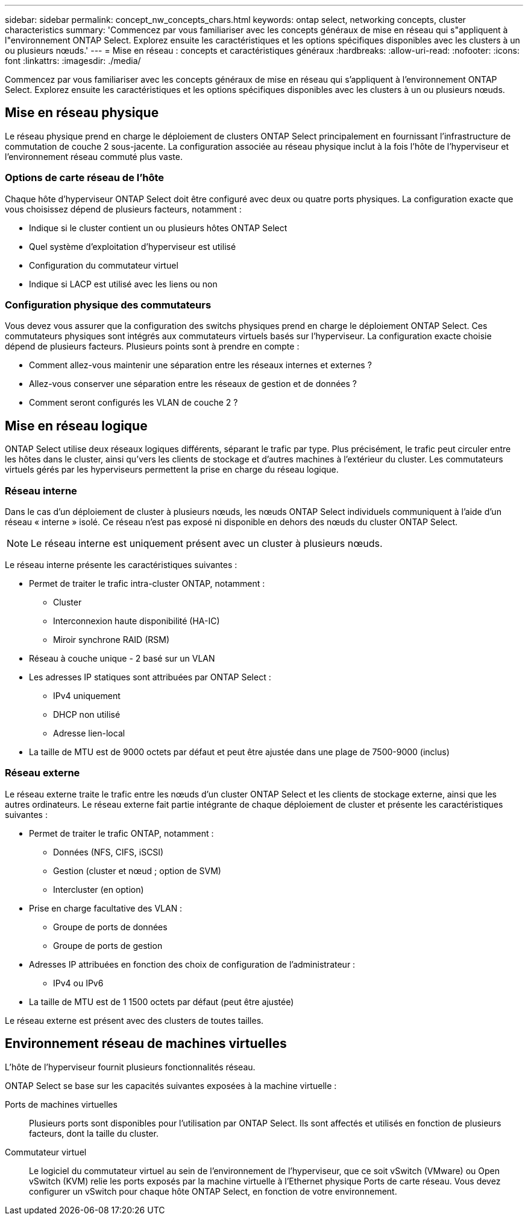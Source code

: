 ---
sidebar: sidebar 
permalink: concept_nw_concepts_chars.html 
keywords: ontap select, networking concepts, cluster characteristics 
summary: 'Commencez par vous familiariser avec les concepts généraux de mise en réseau qui s"appliquent à l"environnement ONTAP Select. Explorez ensuite les caractéristiques et les options spécifiques disponibles avec les clusters à un ou plusieurs nœuds.' 
---
= Mise en réseau : concepts et caractéristiques généraux
:hardbreaks:
:allow-uri-read: 
:nofooter: 
:icons: font
:linkattrs: 
:imagesdir: ./media/


[role="lead"]
Commencez par vous familiariser avec les concepts généraux de mise en réseau qui s'appliquent à l'environnement ONTAP Select. Explorez ensuite les caractéristiques et les options spécifiques disponibles avec les clusters à un ou plusieurs nœuds.



== Mise en réseau physique

Le réseau physique prend en charge le déploiement de clusters ONTAP Select principalement en fournissant l'infrastructure de commutation de couche 2 sous-jacente. La configuration associée au réseau physique inclut à la fois l'hôte de l'hyperviseur et l'environnement réseau commuté plus vaste.



=== Options de carte réseau de l'hôte

Chaque hôte d'hyperviseur ONTAP Select doit être configuré avec deux ou quatre ports physiques. La configuration exacte que vous choisissez dépend de plusieurs facteurs, notamment :

* Indique si le cluster contient un ou plusieurs hôtes ONTAP Select
* Quel système d'exploitation d'hyperviseur est utilisé
* Configuration du commutateur virtuel
* Indique si LACP est utilisé avec les liens ou non




=== Configuration physique des commutateurs

Vous devez vous assurer que la configuration des switchs physiques prend en charge le déploiement ONTAP Select. Ces commutateurs physiques sont intégrés aux commutateurs virtuels basés sur l'hyperviseur. La configuration exacte choisie dépend de plusieurs facteurs. Plusieurs points sont à prendre en compte :

* Comment allez-vous maintenir une séparation entre les réseaux internes et externes ?
* Allez-vous conserver une séparation entre les réseaux de gestion et de données ?
* Comment seront configurés les VLAN de couche 2 ?




== Mise en réseau logique

ONTAP Select utilise deux réseaux logiques différents, séparant le trafic par type. Plus précisément, le trafic peut circuler entre les hôtes dans le cluster, ainsi qu'vers les clients de stockage et d'autres machines à l'extérieur du cluster. Les commutateurs virtuels gérés par les hyperviseurs permettent la prise en charge du réseau logique.



=== Réseau interne

Dans le cas d’un déploiement de cluster à plusieurs nœuds, les nœuds ONTAP Select individuels communiquent à l’aide d’un réseau « interne » isolé. Ce réseau n'est pas exposé ni disponible en dehors des nœuds du cluster ONTAP Select.


NOTE: Le réseau interne est uniquement présent avec un cluster à plusieurs nœuds.

Le réseau interne présente les caractéristiques suivantes :

* Permet de traiter le trafic intra-cluster ONTAP, notamment :
+
** Cluster
** Interconnexion haute disponibilité (HA-IC)
** Miroir synchrone RAID (RSM)


* Réseau à couche unique - 2 basé sur un VLAN
* Les adresses IP statiques sont attribuées par ONTAP Select :
+
** IPv4 uniquement
** DHCP non utilisé
** Adresse lien-local


* La taille de MTU est de 9000 octets par défaut et peut être ajustée dans une plage de 7500-9000 (inclus)




=== Réseau externe

Le réseau externe traite le trafic entre les nœuds d'un cluster ONTAP Select et les clients de stockage externe, ainsi que les autres ordinateurs. Le réseau externe fait partie intégrante de chaque déploiement de cluster et présente les caractéristiques suivantes :

* Permet de traiter le trafic ONTAP, notamment :
+
** Données (NFS, CIFS, iSCSI)
** Gestion (cluster et nœud ; option de SVM)
** Intercluster (en option)


* Prise en charge facultative des VLAN :
+
** Groupe de ports de données
** Groupe de ports de gestion


* Adresses IP attribuées en fonction des choix de configuration de l'administrateur :
+
** IPv4 ou IPv6


* La taille de MTU est de 1 1500 octets par défaut (peut être ajustée)


Le réseau externe est présent avec des clusters de toutes tailles.



== Environnement réseau de machines virtuelles

L'hôte de l'hyperviseur fournit plusieurs fonctionnalités réseau.

ONTAP Select se base sur les capacités suivantes exposées à la machine virtuelle :

Ports de machines virtuelles:: Plusieurs ports sont disponibles pour l'utilisation par ONTAP Select. Ils sont affectés et utilisés en fonction de
plusieurs facteurs, dont la taille du cluster.
Commutateur virtuel:: Le logiciel du commutateur virtuel au sein de l'environnement de l'hyperviseur, que ce soit vSwitch (VMware) ou
Open vSwitch (KVM) relie les ports exposés par la machine virtuelle à l'Ethernet physique
Ports de carte réseau. Vous devez configurer un vSwitch pour chaque hôte ONTAP Select, en fonction de votre
environnement.


